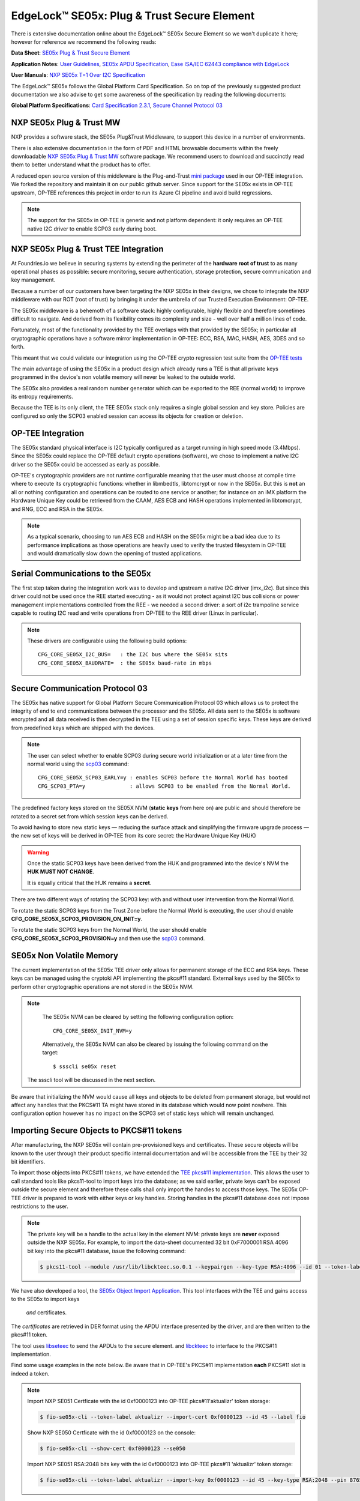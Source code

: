 .. highlight:: sh

.. _ref-secure-element:

EdgeLock™ SE05x: Plug & Trust Secure Element
============================================

There is extensive documentation online about the EdgeLock™ SE05x Secure Element
so we won't duplicate it here; however for reference we recommend the following reads:

**Data Sheet**:
`SE05x Plug & Trust Secure Element`_

**Application Notes**:
`User Guidelines`_,
`SE05x APDU Specification`_,
`Ease ISA/IEC 62443 compliance with EdgeLock`_

**User Manuals**:
`NXP SE05x T=1 Over I2C Specification`_

The EdgeLock™ SE05x follows the Global Platform Card Specification. So on top of
the previously suggested product documentation we also advise to get some awareness
of the specification by reading the following documents:

**Global Platform Specifications**: `Card Specification 2.3.1`_, `Secure Channel Protocol 03`_

NXP SE05x Plug & Trust MW
--------------------------
NXP provides a software stack, the SE05x Plug&Trust Middleware, to support this
device in a number of environments.

There is also extensive documentation in the form of PDF and HTML browsable documents
within the freely downloadable `NXP SE05x Plug & Trust MW`_ software package.
We recommend users to download and succinctly read them to better understand what
the product has to offer.

A reduced open source version of this middleware is the Plug-and-Trust `mini
package`_ used in our OP-TEE integration. We forked the repository and
maintain it on our public github server. Since support for the SE05x
exists in OP-TEE upstream, OP-TEE references this project in order to run its
Azure CI pipeline and avoid build regressions.

.. note::
      The support for the SE05x in OP-TEE is generic and not platform dependent: it
      only requires an OP-TEE native I2C driver to enable SCP03 early during boot.


NXP SE05x Plug & Trust TEE Integration
--------------------------------------

At Foundries.io we believe in securing systems by extending the perimeter of the
**hardware root of trust** to as many operational phases as possible: secure monitoring,
secure authentication, storage protection, secure communication and key management.

Because a number of our customers have been targeting the NXP SE05x in their designs,
we chose to integrate the NXP middleware with our ROT (root of trust) by bringing
it under the umbrella of our Trusted Execution Environment: OP-TEE.

The SE05x middleware is a behemoth of a software stack: highly configurable, highly
flexible and therefore sometimes difficult to navigate. And derived from its flexibility
comes its complexity and size - well over half a million lines of code.

Fortunately, most of the functionality provided by the TEE overlaps with that
provided by the SE05x; in particular all cryptographic operations have a software
mirror implementation in OP-TEE: ECC, RSA, MAC, HASH, AES, 3DES and so forth.

This meant that we could validate our integration using the OP-TEE crypto regression
test suite from the `OP-TEE tests`_

The main advantage of using the SE05x in a product design which already runs a TEE
is that all private keys programmed in the device's non volatile memory will never
be leaked to the outside world.

The SE05x also provides a real random number generator which can be exported to
the REE (normal world) to improve its entropy requirements.

Because the TEE is its only client, the TEE SE05x stack only requires a single
global session and key store. Policies are configured so only the SCP03 enabled
session can access its objects for creation or deletion.

OP-TEE Integration
-------------------

The SE05x standard physical interface is I2C typically configured as a target running
in high speed mode (3.4Mbps). Since the SE05x could replace the OP-TEE default crypto
operations (software), we chose to implement a native I2C driver so the SE05x
could be accessed as early as possible.

OP-TEE's cryptographic providers are not runtime configurable meaning that the user
must choose at compile time where to execute its cryptographic functions: whether in
libmbedtls, libtomcrypt or now in the SE05x. But this is **not** an all or nothing configuration
and operations can be routed to one service or another; for instance on an iMX platform
the Hardware Unique Key could be retrieved from the CAAM, AES ECB and HASH operations implemented
in libtomcrypt, and RNG, ECC and RSA in the SE05x.

.. note::
      As a typical scenario, choosing to run AES ECB and HASH on the SE05x might
      be a bad idea due to its performance implications as those operations are heavily
      used to verify the trusted filesystem in OP-TEE and would dramatically slow down
      the opening of trusted applications.

Serial Communications to the SE05x
----------------------------------

The first step taken during the integration work was to develop and upstream a
native I2C driver (imx_i2c). But since this driver could not be used once the REE
started executing - as it would not protect against I2C bus collisions or power management
implementations controlled from the REE - we needed a second driver: a sort of i2c
trampoline service capable to routing I2C read and write operations from OP-TEE to
the REE driver (Linux in particular).

.. note::
       These drivers are configurable using the following build options::

	CFG_CORE_SE05X_I2C_BUS=   : the I2C bus where the SE05x sits
	CFG_CORE_SE05X_BAUDRATE=  : the SE05x baud-rate in mbps

Secure Communication Protocol 03
---------------------------------

The SE05x has native support for Global Platform Secure Communication Protocol 03 which
allows us to protect the integrity of end to end communications between the
processor and the SE05x. All data sent to the SE05x is software encrypted and all
data received is then decrypted in the TEE using a set of session specific keys. 
These keys are derived from predefined keys which are shipped with the devices.

.. note::
       The user can select whether to enable SCP03 during secure world initialization
       or at a later time from the normal world using the `scp03`_ command::

	CFG_CORE_SE05X_SCP03_EARLY=y : enables SCP03 before the Normal World has booted
	CFG_SCP03_PTA=y              : allows SCP03 to be enabled from the Normal World.

The predefined factory keys stored on the SE05X NVM (**static keys** from here
on) are public and should therefore be rotated to a secret set from
which session keys can be derived. 

To avoid having to store new static keys — reducing the surface attack and
simplifying the firmware upgrade process — the new set of keys will be derived in
OP-TEE from its core secret: the Hardware Unique Key (HUK)

.. warning::
     Once the static SCP03 keys have been derived from the HUK and programmed
     into the device's NVM the **HUK MUST NOT CHANGE**.
     
     It is equally critical that the HUK remains a **secret**.

There are two different ways of rotating the SCP03 key: with and without user
intervention from the Normal World.

To rotate the static SCP03 keys from the Trust Zone before the Normal World is
executing, the user should enable **CFG_CORE_SE05X_SCP03_PROVISION_ON_INIT=y**.

To rotate the static SCP03 keys from the Normal World, the user should enable
**CFG_CORE_SE05X_SCP03_PROVISION=y** and then use the `scp03`_ command.

SE05x Non Volatile Memory
-------------------------

The current implementation of the SE05x TEE driver only allows for permanent
storage of the ECC and RSA keys. These keys can be managed using the cryptoki
API implementing the pkcs#11 standard. External keys used by the SE05x to perform
other cryptographic operations are not stored in the SE05x NVM.

.. note::
      The SE05x NVM can be cleared by setting the following configuration option::

	CFG_CORE_SE05X_INIT_NVM=y

      Alternatively, the SE05x NVM can also be cleared by issuing the following
      command on the target: ::

        $ ssscli se05x reset
        
     The ssscli tool will be discussed in the next section.


Be aware that initializing the NVM would cause all keys and objects to be deleted
from permanent storage, but would not affect any handles that the PKCS#11 TA
might have stored in its database which would now point nowhere.
This configuration option however has no impact on the SCP03 set of static keys
which will remain unchanged.


Importing Secure Objects to PKCS#11 tokens
------------------------------------------

After manufacturing, the NXP SE05x will contain pre-provisioned keys and
certificates. These secure objects will be known to the user through their
product specific internal documentation and will be accessible from the TEE by
their 32 bit identifiers.

To import those objects into PKCS#11 tokens, we have extended the `TEE pkcs#11
implementation`_. This allows the user to call standard tools like pkcs11-tool
to import keys into the database; as we said earlier, private keys can't be
exposed outside the secure element and therefore these calls shall only import
the handles to access those keys. The SE05x OP-TEE driver is prepared to work
with either keys or key handles. Storing handles in the pkcs#11
database does not impose restrictions to the user.

.. note::
      The private key will be a handle to the actual key in the element NVM:
      private keys are **never** exposed outside the NXP SE05x. For example, to
      import the data-sheet documented 32 bit 0xF7000001 RSA 4096 bit key into
      the pkcs#11 database, issue the following command:

      .. code-block:: none
	 
          $ pkcs11-tool --module /usr/lib/libckteec.so.0.1 --keypairgen --key-type RSA:4096 --id 01 --token-label fio --pin 87654321 --label SE_7F000001 


We have also developed a tool, the `SE05x Object Import Application`_.
This tool interfaces with the TEE and gains access to the SE05x to import keys
 *and* certificates.

The *certificates* are retrieved in DER format using the APDU interface
presented by the driver, and are then written to the pkcs#11 token.

The tool uses `libseteec`_ to send the APDUs to the secure element.
and `libckteec`_ to interface to the PKCS#11 implementation.

Find some usage examples in the note below. Be aware that in OP-TEE's PKCS#11
implementation **each** PKCS#11 slot is indeed a token.

.. note::
      Import NXP SE051 Certficate with the id 0xf0000123 into OP-TEE
      pkcs#11'aktualizr' token storage:
      
      .. code-block:: none
		      
          $ fio-se05x-cli --token-label aktualizr --import-cert 0xf0000123 --id 45 --label fio

      Show NXP SE050 Certficate with the id 0xf0000123 on the console:
      
      .. code-block:: none
		      
          $ fio-se05x-cli --show-cert 0xf0000123 --se050
      
      Import NXP SE051 RSA:2048 bits key with the id 0xf0000123 into OP-TEE
      pkcs#11 'aktualizr' token storage:
      
      .. code-block:: none
		      
          $ fio-se05x-cli --token-label aktualizr --import-key 0xf0000123 --id 45 --key-type RSA:2048 --pin 87654321
      

The following diagram succintly details the overall design:

   .. figure:: /_static/se050-import-keys.png
      :align: center
      :width: 6in



To offer universal access to Secure Element we developed and up-streamed this
`apdu`_ based interface accessible via libseteec.
This interface allows the normal world to send APDU frames to the SE05x using
OP-TEE's SCP03 secure session.

A python application that also uses this interface is `ssscli`_, a tool developed by
NXP to provide direct access to its secure element:

.. code-block:: none

    fio@imx8mm-lpddr4-evk:~/$ ssscli
    Usage: ssscli [OPTIONS] COMMAND [ARGS]...

      Command line interface for SE05x

    Options:
      -v, --verbose  Enables verbose mode.
      --version      Show the version and exit.
      --help         Show this message and exit.

    Commands:
      a71ch       A71CH specific commands
      cloud       (Not Implemented) Cloud Specific utilities.
      connect     Open Session.
      decrypt     Decrypt Operation
      disconnect  Close session.
      encrypt     Encrypt Operation
      erase       Erase ECC/RSA/AES Keys or Certificate (contents)
      generate    Generate ECC/RSA Key pair
      get         Get ECC/RSA/AES Keys or certificates
      policy      Create/Dump Object Policy
      refpem      Create Reference PEM/DER files (For OpenSSL Engine).
      se05x       SE05X specific commands
      set         Set ECC/RSA/AES Keys or certificates
      sign        Sign Operation
      verify      verify Operation


.. _TEE pkcs#11 implementation:
   https://github.com/OP-TEE/optee_os/tree/master/ta/pkcs11

.. _SE05x Plug & Trust Secure Element:
   https://www.nxp.com/docs/en/data-sheet/SE050-DATASHEET.pdf

.. _User Guidelines:
   https://www.nxp.com/webapp/Download?colCode=AN12514

.. _SE05x APDU Specification:
   https://www.nxp.com/docs/en/application-note/AN12413.pdf

.. _Ease ISA/IEC 62443 compliance with EdgeLock:
   https://www.nxp.com.cn/docs/en/application-note/AN12660.pdf

.. _NXP SE05x T=1 Over I2C Specification:
   https://www.nxp.com/webapp/Download?colCode=UM11225&location=null

.. _Card Specification 2.3.1:
   https://globalplatform.org/specs-library/card-specification-v2-3-1/

.. _Secure Channel Protocol 03:
   https://globalplatform.org/wp-content/uploads/2014/07/GPC_2.3_D_SCP03_v1.1.2_PublicRelease.pdf

.. _NXP SE05x Plug & Trust MW:
   https://www.nxp.com/products/security-and-authentication/authentication/edgelock-se050-plug-trust-secure-element-family-enhanced-iot-security-with-maximum-flexibility:SE050?tab=Design_Tools_Tab

.. _scp03:
   https://u-boot.readthedocs.io/en/latest/usage/cmd/scp03.html

.. _OP-TEE tests:
    https://optee.readthedocs.io/en/latest/building/gits/optee_test.html

.. _mini package:
   https://github.com/NXP/plug-and-trust

.. _scp03 PTA:
   https://github.com/OP-TEE/optee_os/blob/master/core/pta/scp03.c

.. _libseteec:
   https://github.com/OP-TEE/optee_client/commit/f4f54e5a76641fda22a49f00294771f948cd4c92

.. _libckteec:
   https://github.com/OP-TEE/optee_client/tree/master/libckteec
   
.. _ssscli:
   https://github.com/foundriesio/plug-and-trust-ssscli

.. _SE05x Object Import Application:
   https://github.com/foundriesio/fio-se05x-cli

.. _apdu:
   https://github.com/OP-TEE/optee_client/blob/master/libseteec/src/pta_apdu.h
